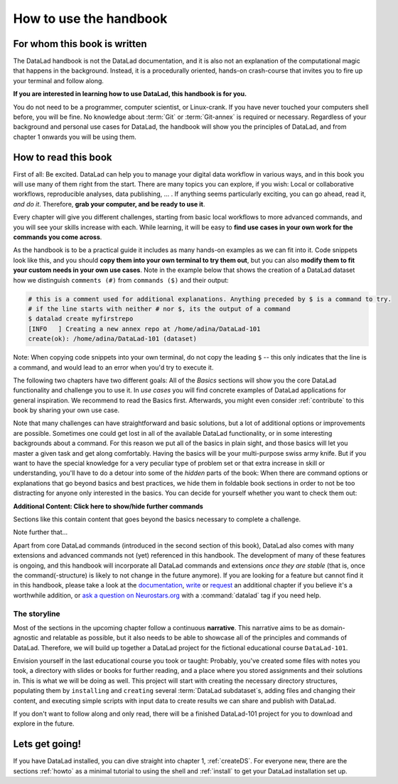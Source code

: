 How to use the handbook
=======================

For whom this book is written
-----------------------------

The DataLad handbook is not the DataLad documentation, and it is also
not an explanation of the computational magic that happens in the background.
Instead, it is a procedurally oriented, hands-on crash-course that invites
you to fire up your terminal and follow along.

**If you are interested in learning how to use DataLad, this handbook is for you.**

You do not need to be a programmer, computer scientist, or Linux-crank.
If you have never touched your computers shell before, you will be fine.
No knowledge about :term:`Git` or :term:`Git-annex` is required or necessary.
Regardless of your background and personal use cases for DataLad, the
handbook will show you the principles of DataLad, and from chapter 1 onwards
you will be using them.

How to read this book
---------------------

First of all: Be excited. DataLad can help you to manage your digital data
workflow in various ways, and in this book you will use many of them right
from the start.
There are many topics you can explore, if you wish:
Local or collaborative workflows, reproducible analyses, data publishing, ... .
If anything seems particularly exciting, you can go ahead, read it, *and do it*.
Therefore, **grab your computer, and be ready to use it**.

Every chapter will give you different challenges, starting from basic local
workflows to more advanced commands, and you will see your skills increase
with each. While learning, it will be easy to
**find use cases in your own work for the commands you come across**.

As the handbook is to be a practical guide it includes as many hands-on examples
as we can fit into it. Code snippets look like this, and you should
**copy them into your own terminal to try them out**, but you can also
**modify them to fit your custom needs in your own use cases**.
Note in the example below that shows the creation of a DataLad dataset how
we distinguish ``comments (#)`` from ``commands ($)`` and their output:

.. code-block:: bash

   # this is a comment used for additional explanations. Anything preceded by $ is a command to try.
   # if the line starts with neither # nor $, its the output of a command
   $ datalad create myfirstrepo
   [INFO   ] Creating a new annex repo at /home/adina/DataLad-101
   create(ok): /home/adina/DataLad-101 (dataset)

Note: When copying code snippets into your own terminal, do not copy the leading
``$`` -- this only indicates that the line is a command, and would lead to an
error when you'd try to execute it.

The following two chapters have two different goals: All of the *Basics* sections
will show you the core DataLad functionality and challenge you to use it.
In *use cases* you will find concrete examples of DataLad applications for
general inspiration. We recommend to read the Basics first. Afterwards,
you might even consider :ref:`contribute` to this book by sharing your own use case.

Note that many challenges can have straightforward and basic solutions,
but a lot of additional options or improvements are possible.
Sometimes one could get lost in all of the available DataLad functionality,
or in some interesting backgrounds about a command.
For this reason we put all of the basics in plain sight, and those basics
will let you master a given task and get along comfortably.
Having the basics will be your multi-purpose swiss army knife.
But if you want to have the special knowledge for a very peculiar type
of problem set or that extra increase in skill or understanding,
you'll have to do a detour into some of the *hidden* parts of the book:
When there are command options or explanations that go beyond basics and
best practices, we hide them in foldable book sections in order
to not be too distracting for anyone only interested in the basics.
You can decide for yourself whether you want to check them out:

.. container:: toggle

    .. container:: header

       **Additional Content: Click here to show/hide further commands**

    Sections like this contain content that goes beyond the basics
    necessary to complete a challenge.

Note further that...

.. gitusernote::

   DataLad uses :term:`Git` and :term:`Git-annex` underneath the hood. Readers that
   are familiar with these tools can find occasional notes on how a DataLad
   command links to a Git(-annex) command or concept in boxes like this.
   There is, however, absolutely no knowledge of Git or Git-annex necessary
   to follow this book. You will, though, encounter Git commands throughout
   the book when there is no better alternative, and executing those commands will
   suffice to follow along.

Apart from core DataLad commands (introduced in the second section of this book),
DataLad also comes with many extensions and advanced commands not (yet) referenced
in this handbook. The development of many of these features
is ongoing, and this handbook will incorporate all DataLad commands and extensions
*once they are stable* (that is, once the command(-structure) is likely to not
change in the future anymore). If you are looking for a feature but cannot find it in this
handbook, please take a look at the `documentation <http://docs.datalad.org>`_,
`write <LinkThisToContributing>`_ or
`request <https://github.com/datalad-handbook/book/issues/new>`_
an additional chapter if you believe it's a worthwhile addition, or
`ask a question on Neurostars.org <https://neurostars.org/latest>`_
with a :command:`datalad` tag if you need help.


The storyline
^^^^^^^^^^^^^

Most of the sections in the upcoming chapter follow a continuous **narrative**.
This narrative aims to be as domain-agnostic and relatable as possible, but
it also needs to be able to showcase all of the principles and commands
of DataLad. Therefore, we will build up together a DataLad project for the
fictional educational course ``DataLad-101``.

Envision yourself in the last educational course you took or taught:
Probably, you've created some files with notes you took, a directory
with slides or books for further reading, and a place where you stored
assignments and their solutions in. This is what we will be doing as well.
This project will start with creating the necessary directory structures,
populating them by ``installing`` and ``creating`` several
:term:`DataLad subdataset`\s, adding files and changing their content,
and executing simple scripts with input data to create results we can
share and publish with DataLad.

If you don't want to follow along and only read, there will be a
finished DataLad-101 project for you to download and explore in the future.


Lets get going!
---------------

If you have DataLad installed, you can dive straight into chapter 1, :ref:`createDS`.
For everyone new, there are the sections :ref:`howto` as a minimal tutorial
to using the shell and :ref:`install` to get your DataLad installation set up.